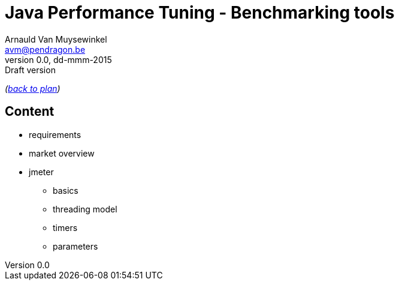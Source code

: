 // build_options: 
Java Performance Tuning - Benchmarking tools
============================================
Arnauld Van Muysewinkel <avm@pendragon.be>
v0.0, dd-mmm-2015: Draft version
:backend: slidy
//:theme: volnitsky
:data-uri:
:copyright: Creative-Commons-Zero (Arnauld Van Muysewinkel)

_(link:../extra/training_plan.html#(5)[back to plan])_

Content
-------

* requirements
* market overview
* jmeter
** basics
** threading model
** timers
** parameters

